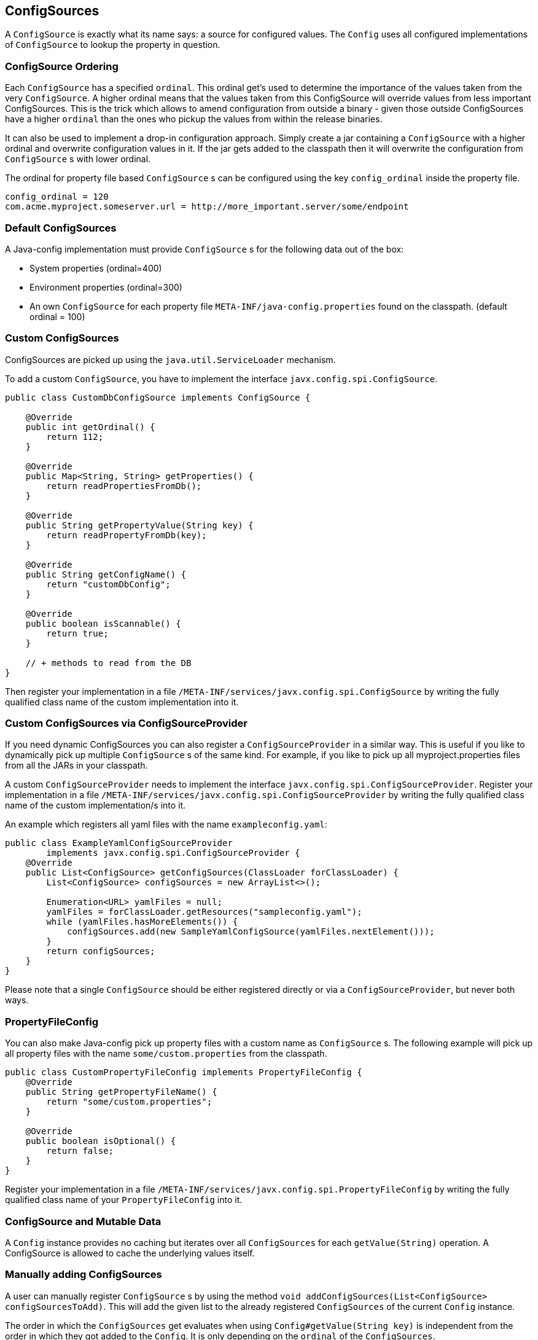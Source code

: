 [[configsources]]
== ConfigSources

A `ConfigSource` is exactly what its name says: a source for configured values.
The `Config` uses all configured implementations of `ConfigSource` to lookup the property in question.

=== ConfigSource Ordering

Each `ConfigSource` has a specified `ordinal`.
This ordinal get’s used to determine the importance of the values taken from the very `ConfigSource`.
A higher ordinal means that the values taken from this ConfigSource will override values from less important ConfigSources.
This is the trick which allows to amend configuration from outside a binary - given those outside ConfigSources have a higher `ordinal` than the ones who pickup the values from within the release binaries.

It can also be used to implement a drop-in configuration approach.
Simply create a jar containing a `ConfigSource` with a higher ordinal and overwrite configuration values in it.
If the jar gets added to the classpath then it will overwrite the configuration from `ConfigSource` s with lower ordinal.

The ordinal for property file based `ConfigSource` s can be configured using the key `config_ordinal` inside the property file.

[source, text]
----
config_ordinal = 120
com.acme.myproject.someserver.url = http://more_important.server/some/endpoint
----

=== Default ConfigSources

A Java-config implementation must provide `ConfigSource` s for the following data out of the box:

* System properties (ordinal=400)
* Environment properties (ordinal=300)
* An own `ConfigSource` for each property file `META-INF/java-config.properties` found on the classpath. (default ordinal = 100)

=== Custom ConfigSources

ConfigSources are picked up using the `java.util.ServiceLoader` mechanism.

To add a custom `ConfigSource`, you have to implement the interface `javx.config.spi.ConfigSource`.

[source, java]
----
public class CustomDbConfigSource implements ConfigSource {

    @Override
    public int getOrdinal() {
        return 112;
    }

    @Override
    public Map<String, String> getProperties() {
        return readPropertiesFromDb();
    }

    @Override
    public String getPropertyValue(String key) {
        return readPropertyFromDb(key);
    }

    @Override
    public String getConfigName() {
        return "customDbConfig";
    }

    @Override
    public boolean isScannable() {
        return true;
    }

    // + methods to read from the DB
}

----

Then register your implementation in a file `/META-INF/services/javx.config.spi.ConfigSource` by writing the fully qualified class name of the custom implementation into it.


=== Custom ConfigSources via ConfigSourceProvider

If you need dynamic ConfigSources you can also register a `ConfigSourceProvider` in a similar way.
This is useful if you like to dynamically pick up multiple `ConfigSource` s of the same kind.
For example, if you like to pick up all myproject.properties files from all the JARs in your classpath.

A custom `ConfigSourceProvider` needs to implement the interface `javx.config.spi.ConfigSourceProvider`.
Register your implementation in a file `/META-INF/services/javx.config.spi.ConfigSourceProvider` by writing the fully qualified class name of the custom implementation/s into it.

An example which registers all yaml files with the name `exampleconfig.yaml`:

[source, java]
----
public class ExampleYamlConfigSourceProvider
        implements javx.config.spi.ConfigSourceProvider {
    @Override
    public List<ConfigSource> getConfigSources(ClassLoader forClassLoader) {
        List<ConfigSource> configSources = new ArrayList<>();

        Enumeration<URL> yamlFiles = null;
        yamlFiles = forClassLoader.getResources("sampleconfig.yaml");
        while (yamlFiles.hasMoreElements()) {
            configSources.add(new SampleYamlConfigSource(yamlFiles.nextElement()));
        }
        return configSources;
    }
}
----

Please note that a single `ConfigSource` should be either registered directly or via a `ConfigSourceProvider`, but never both ways.


=== PropertyFileConfig

You can also make Java-config pick up property files with a custom name as `ConfigSource` s.
The following example will pick up all property files with the name `some/custom.properties` from the classpath.

[source, java]
----
public class CustomPropertyFileConfig implements PropertyFileConfig {
    @Override
    public String getPropertyFileName() {
        return "some/custom.properties";
    }

    @Override
    public boolean isOptional() {
        return false;
    }
}
----

Register your implementation in a file `/META-INF/services/javx.config.spi.PropertyFileConfig` by writing the fully qualified class name of your `PropertyFileConfig` into it.


=== ConfigSource and Mutable Data

A `Config` instance provides no caching but iterates over all `ConfigSources` for each `getValue(String)` operation.
A ConfigSource is allowed to cache the underlying values itself.


=== Manually adding ConfigSources

A user can manually register `ConfigSource` s by using the method `void addConfigSources(List<ConfigSource> configSourcesToAdd)`.
This will add the given list to the already registered `ConfigSources` of the current `Config` instance.

The order in which the `ConfigSources` get evaluates when using `Config#getValue(String key)` is independent from the order in which they got added to the `Config`.
It is only depending on the `ordinal` of the `ConfigSources`.